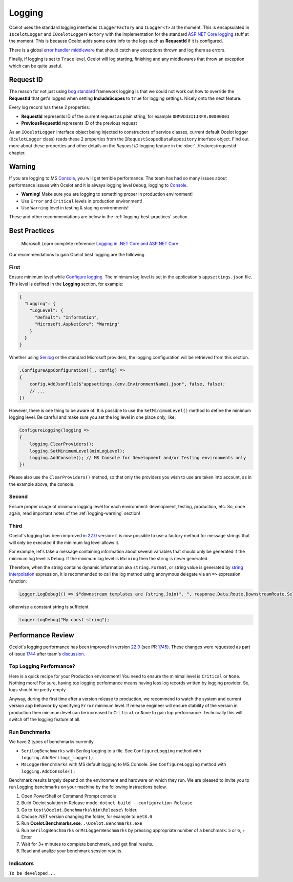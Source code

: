Logging
=======

Ocelot uses the standard logging interfaces ``ILoggerFactory`` and ``ILogger<T>`` at the moment.
This is encapsulated in ``IOcelotLogger`` and ``IOcelotLoggerFactory`` with the implementation for the standard `ASP.NET Core logging <https://learn.microsoft.com/en-us/aspnet/core/fundamentals/logging/>`_ stuff at the moment.
This is because Ocelot adds some extra info to the logs such as **RequestId** if it is configured.

There is a global `error handler middleware <https://github.com/search?q=repo%3AThreeMammals%2FOcelot%20ExceptionHandlerMiddleware&type=code>`_ that should catch any exceptions thrown and log them as errors.

Finally, if logging is set to ``Trace`` level, Ocelot will log starting, finishing and any middlewares that throw an exception which can be quite useful.

Request ID
----------

The reason for not just using `bog standard <https://notoneoffbritishisms.com/2015/03/27/bog-standard/>`_ framework logging is that
we could not work out how to override the **RequestId** that get's logged when setting **IncludeScopes** to ``true`` for logging settings.
Nicely onto the next feature.

Every log record has these 2 properties:

* **RequestId** represents ID of the current request as plain string, for example ``0HMVD33IIJRFR:00000001``
* **PreviousRequestId** represents ID of the previous request

As an ``IOcelotLogger`` interface object being injected to constructors of service classes, current default Ocelot logger (``OcelotLogger`` class) reads these 2 properties from the ``IRequestScopedDataRepository`` interface object.
Find out more about these properties and other details on the *Request ID* logging feature in the  :doc:`../features/requestid` chapter.

.. _logging-warning:

Warning
-------

If you are logging to MS `Console <https://learn.microsoft.com/en-us/dotnet/api/system.console>`_, you will get terrible performance.
The team has had so many issues about performance issues with Ocelot and it is always logging level ``Debug``, logging to `Console <https://learn.microsoft.com/en-us/dotnet/api/system.console>`_.

* **Warning!** Make sure you are logging to something proper in production environment!
* Use ``Error`` and ``Critical`` levels in production environment!
* Use ``Warning`` level in testing & staging environments!

These and other recommendations are below in the :ref:`logging-best-practices` section.

.. _logging-best-practices:

Best Practices
--------------

    | Microsoft Learn сomplete reference: `Logging in .NET Core and ASP.NET Core <https://learn.microsoft.com/en-us/aspnet/core/fundamentals/logging/>`_

Our recommendations to gain Ocelot best logging are the following.

First
^^^^^

Ensure minimum level while `Configure logging <https://learn.microsoft.com/en-us/aspnet/core/fundamentals/logging/#configure-logging>`_.
The minimum log level is set in the application's ``appsettings.json`` file. This level is defined in the **Logging** section, for example:

.. code-block:: json

  {
    "Logging": {
      "LogLevel": {
        "Default": "Information",
        "Microsoft.AspNetCore": "Warning"
      }
    }
  }

Whether using `Serilog <https://serilog.net/>`_ or the standard Microsoft providers, the logging configuration will be retrieved from this section.

.. code-block:: csharp

    .ConfigureAppConfiguration((_, config) =>
    {
        config.AddJsonFile($"appsettings.{env.EnvironmentName}.json", false, false);
        // ...
    })

However, there is one thing to be aware of. It is possible to use the ``SetMinimumLevel()`` method to define the minimum logging level.
Be careful and make sure you set the log level in one place only, like:

.. code-block:: csharp

    ConfigureLogging(logging =>
    {
        logging.ClearProviders();
        logging.SetMinimumLevel(minLogLevel);
        logging.AddConsole(); // MS Console for Development and/or Testing environments only
    })

Please also use the ``ClearProviders()`` method, so that only the providers you wish to use are taken into account, as in the example above, the console.

Second
^^^^^^

Ensure proper usage of minimum logging level for each environment: development, testing, production, etc.
So, once again, read important notes of the :ref:`logging-warning` section! 

Third
^^^^^

Ocelot's logging has been improved in `22.0 <https://github.com/ThreeMammals/Ocelot/releases/tag/22.0.0>`_ version:
it is now possible to use a factory method for message strings that will only be executed if the minimum log level allows it.

For example, let's take a message containing information about several variables that should only be generated if the minimum log level is ``Debug``.
If the minimum log level is ``Warning`` then the string is never generated.

Therefore, when the string contains dynamic information aka ``string.Format``, or string value is generated by `string interpolation <https://learn.microsoft.com/en-us/dotnet/csharp/tutorials/string-interpolation>`_ expression,
it is recommended to call the log method using anonymous delegate via an ``=>`` expression function:

.. code-block:: csharp

    Logger.LogDebug(() => $"downstream templates are {string.Join(", ", response.Data.Route.DownstreamRoute.Select(r => r.DownstreamPathTemplate.Value))}");

otherwise a constant string is sufficient

.. code-block:: csharp

    Logger.LogDebug("My const string");

Performance Review
------------------

Ocelot's logging performance has been improved in version `22.0 <https://github.com/ThreeMammals/Ocelot/releases/tag/22.0.0>`__ (see PR `1745 <https://github.com/ThreeMammals/Ocelot/pull/1745>`_).
These changes were requested as part of issue `1744 <https://github.com/ThreeMammals/Ocelot/issues/1744>`_ after team's `discussion <https://github.com/ThreeMammals/Ocelot/discussions/1736>`_.

Top Logging Performance?
^^^^^^^^^^^^^^^^^^^^^^^^

Here is a quick recipe for your Production environment!
You need to ensure the minimal level is ``Critical`` or ``None``. Nothing more!
For sure, having top logging performance means having less log records written by logging provider. So, logs should be pretty empty.

Anyway, during the first time after a version release to production, we recommend to watch the system and current version app behavior by specifying ``Error`` minimum level.
If release engineer will ensure stability of the version in production then minimum level can be increased to ``Critical`` or ``None`` to gain top performance.
Technically this will switch off the logging feature at all.

Run Benchmarks
^^^^^^^^^^^^^^

We have 2 types of benchmarks currently

* ``SerilogBenchmarks`` with Serilog logging to a file. See ``ConfigureLogging`` method with ``logging.AddSerilog(_logger);``
* ``MsLoggerBenchmarks`` with MS default logging to MS Console. See ``ConfigureLogging`` method with ``logging.AddConsole();``

Benchmark results largely depend on the environment and hardware on which they run.
We are pleased to invite you to run Logging benchmarks on your machine by the following instructions below.

1. Open PowerShell or Command Prompt console
2. Build Ocelot solution in Release mode: ``dotnet build --configuration Release``
3. Go to ``test\Ocelot.Benchmarks\bin\Release\`` folder.
4. Choose .NET version changing the folder, for example to ``net8.0``
5. Run **Ocelot.Benchmarks.exe**: ``.\Ocelot.Benchmarks.exe``
6. Run ``SerilogBenchmarks`` or ``MsLoggerBenchmarks`` by pressing appropriate number of a benchmark: ``5`` or ``6``, + Enter
7. Wait for 3+ minutes to complete benchmark, and get final results.
8. Read and analize your benchmark session results.

Indicators
^^^^^^^^^^

``To be developed...``
